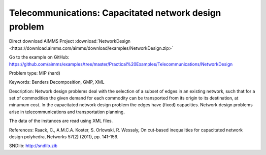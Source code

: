 Telecommunications: Capacitated network design problem
=======================================================

Direct download AIMMS Project :download:`NetworkDesign <https://download.aimms.com/aimms/download/examples/NetworkDesign.zip>`

Go to the example on GitHub:
https://github.com/aimms/examples/tree/master/Practical%20Examples/Telecommunications/NetworkDesign

Problem type:
MIP (hard)

Keywords:
Benders Decomposition, GMP, XML

Description:
Network design problems deal with the selection of a subset of edges in
an existing network, such that for a set of commodities the given demand
for each commodity can be transported from its origin to its destination,
at minumum cost. In the capacitated network design problem the edges have
(fixed) capacities. Network design problems arise in telecommunications
and transportation planning.

The data of the instances are read using XML files.

References:
Raack, C., A.M.C.A. Koster, S. Orlowski, R. Wessaly, On cut-based inequalities
for capacitated network design polyhedra, Networks 57(2) (2011), pp. 141-156.

SNDlib: http://sndlib.zib

.. meta::
   :keywords: Benders Decomposition, GMP, XML